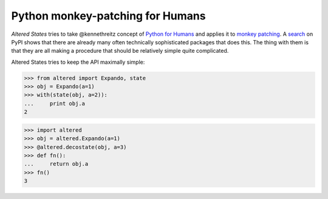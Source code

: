 ===================================
 Python monkey-patching for Humans
===================================

*Altered States* tries to take @kennethreitz concept of `Python for
Humans`_ and applies it to `monkey patching`_. A search_ on PyPI shows
that there are already many often technically sophisticated packages
that does this. The thing with them is that they are all making a
procedure that should be relatively simple quite complicated.

.. _Python for Humans: http://python-for-humans.heroku.com/
.. _monkey patching: http://en.wikipedia.org/wiki/Monkey_patch
.. _search: http://pypi.python.org/pypi?%3Aaction=search&term=monkey+patch

Altered States tries to keep the API maximally simple:

>>> from altered import Expando, state
>>> obj = Expando(a=1)
>>> with(state(obj, a=2)):
...     print obj.a
2

>>> import altered
>>> obj = altered.Expando(a=1)
>>> @altered.decostate(obj, a=3)
>>> def fn():
...     return obj.a
>>> fn()
3
